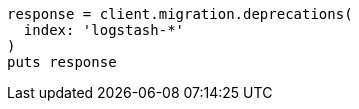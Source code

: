 [source, ruby]
----
response = client.migration.deprecations(
  index: 'logstash-*'
)
puts response
----
